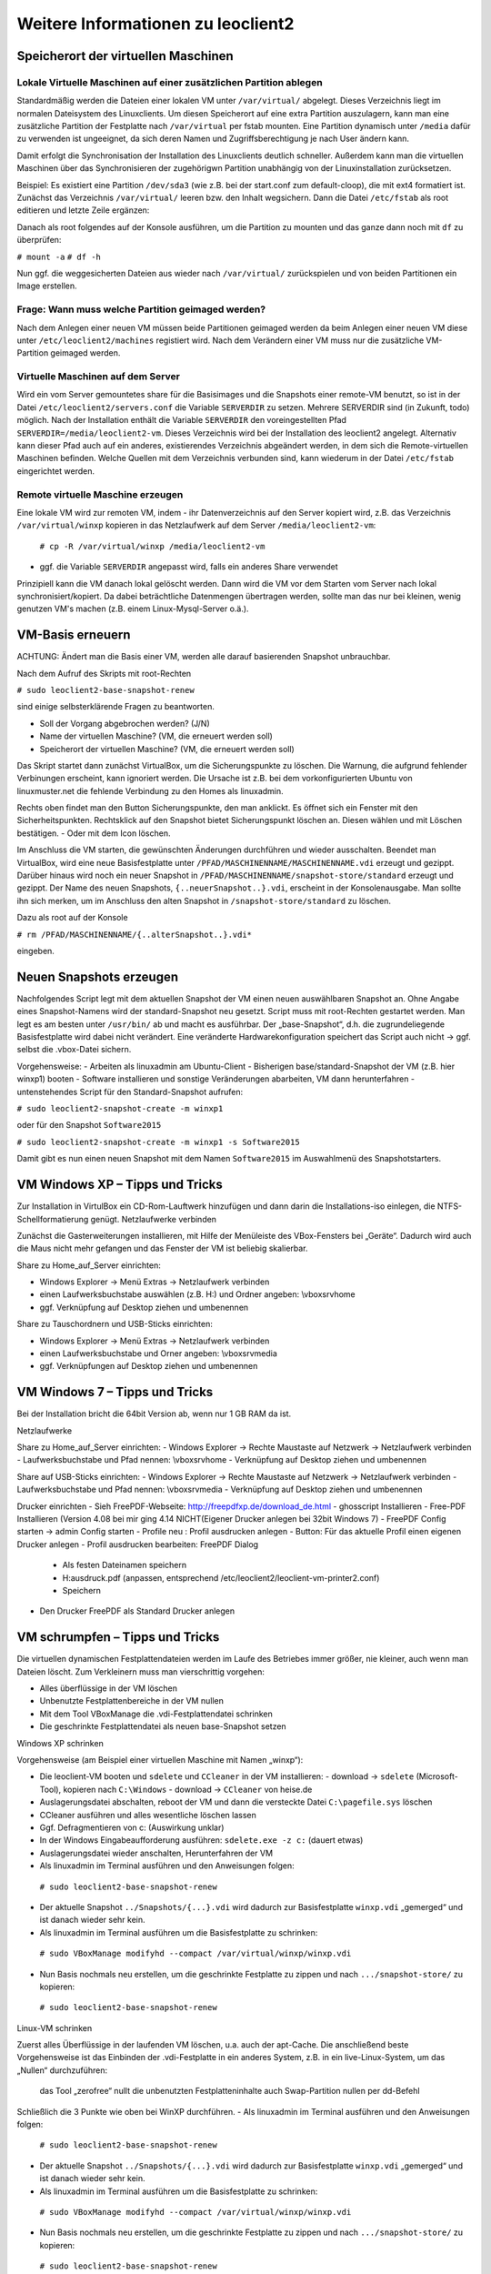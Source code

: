 Weitere Informationen zu leoclient2
===================================

Speicherort der virtuellen Maschinen
------------------------------------

Lokale Virtuelle Maschinen auf einer zusätzlichen Partition ablegen
```````````````````````````````````````````````````````````````````

Standardmäßig werden die Dateien einer lokalen VM unter ``/var/virtual/`` abgelegt. Dieses Verzeichnis liegt im normalen Dateisystem des Linuxclients. Um diesen Speicherort auf eine extra Partition auszulagern, kann man eine zusätzliche Partition der Festplatte nach ``/var/virtual`` per fstab mounten. Eine Partition dynamisch unter ``/media`` dafür zu verwenden ist ungeeignet, da sich deren Namen und Zugriffsberechtigung je nach User ändern kann.

Damit erfolgt die Synchronisation der Installation des Linuxclients deutlich schneller. Außerdem kann man die virtuellen Maschinen über das Synchronisieren der zugehörigwn Partition unabhängig von der Linuxinstallation zurücksetzen. 

Beispiel: Es existiert eine Partition ``/dev/sda3`` (wie z.B. bei der start.conf zum default-cloop), die mit ext4 formatiert ist. Zunächst das Verzeichnis ``/var/virtual/`` leeren bzw. den Inhalt wegsichern. Dann die Datei ``/etc/fstab`` als root editieren und letzte Zeile ergänzen:

.. code: bash

  #  /etc/fstab: static file system information.
  #
  /dev/sda3   /var/virtual    ext4   defaults  0  0

Danach als root folgendes auf der Konsole ausführen, um die Partition zu mounten und das ganze dann noch mit ``df`` zu überprüfen:

``# mount -a``
``# df -h``

Nun ggf. die weggesicherten Dateien aus wieder nach ``/var/virtual/`` zurückspielen und von beiden Partitionen ein Image erstellen.


Frage: Wann muss welche Partition geimaged werden?
``````````````````````````````````````````````````

Nach dem Anlegen einer neuen VM müssen beide Partitionen geimaged werden da beim Anlegen einer neuen VM diese unter ``/etc/leoclient2/machines`` registiert wird.
Nach dem Verändern einer VM muss nur die zusätzliche VM-Partition geimaged werden.


Virtuelle Maschinen auf dem Server
``````````````````````````````````

Wird ein vom Server gemountetes share für die Basisimages und die Snapshots einer remote-VM benutzt, so ist in der Datei ``/etc/leoclient2/servers.conf`` die Variable ``SERVERDIR`` zu setzen. Mehrere SERVERDIR sind (in Zukunft, todo) möglich.
Nach der Installation enthält die Variable ``SERVERDIR`` den voreingestellten Pfad ``SERVERDIR=/media/leoclient2-vm``. Dieses Verzeichnis wird bei der Installation des leoclient2 angelegt. 
Alternativ kann dieser Pfad auch auf ein anderes, existierendes Verzeichnis abgeändert werden, in dem sich die Remote-virtuellen Maschinen befinden.
Welche Quellen mit dem Verzeichnis verbunden sind, kann wiederum in der Datei ``/etc/fstab`` eingerichtet werden.


Remote virtuelle Maschine erzeugen
``````````````````````````````````

Eine lokale VM wird zur remoten VM, indem
- ihr Datenverzeichnis auf den Server kopiert wird, z.B. das Verzeichnis ``/var/virtual/winxp`` kopieren in das Netzlaufwerk auf dem Server ``/media/leoclient2-vm``:
  
  ``# cp -R /var/virtual/winxp /media/leoclient2-vm``
  
- ggf. die Variable ``SERVERDIR`` angepasst wird, falls ein anderes Share verwendet

Prinzipiell kann die VM danach lokal gelöscht werden. Dann wird die VM vor dem Starten vom Server nach lokal synchronisiert/kopiert. Da dabei beträchtliche Datenmengen übertragen werden, sollte man das nur bei kleinen, wenig genutzen VM's machen (z.B. einem Linux-Mysql-Server o.ä.).


VM-Basis erneuern
-----------------

ACHTUNG:
Ändert man die Basis einer VM, werden alle darauf basierenden Snapshot unbrauchbar.

Nach dem Aufruf des Skripts mit root-Rechten

``# sudo leoclient2-base-snapshot-renew``

sind einige selbsterklärende Fragen zu beantworten.

-   Soll der Vorgang abgebrochen werden? (J/N)
-   Name der virtuellen Maschine?          (VM, die erneuert werden soll)
-   Speicherort der virtuellen Maschine?   (VM, die erneuert werden soll)

Das Skript startet dann zunächst VirtualBox, um die Sicherungspunkte zu löschen. Die Warnung, die aufgrund fehlender Verbinungen erscheint, kann ignoriert werden. Die Ursache ist z.B. bei dem vorkonfigurierten Ubuntu von linuxmuster.net die fehlende Verbindung zu den Homes als linuxadmin.

Rechts oben findet man den Button Sicherungspunkte, den man anklickt. Es öffnet sich ein Fenster mit den Sicherheitspunkten. Rechtsklick auf den Snapshot bietet Sicherungspunkt löschen an. Diesen wählen und mit Löschen bestätigen. - Oder mit dem Icon löschen.

Im Anschluss die VM starten, die gewünschten Änderungen durchführen und wieder ausschalten. Beendet man VirtualBox, wird eine neue Basisfestplatte unter ``/PFAD/MASCHINENNAME/MASCHINENNAME.vdi`` erzeugt und gezippt. Darüber hinaus wird noch ein neuer Snapshot in ``/PFAD/MASCHINENNAME/snapshot-store/standard`` erzeugt und gezippt. Der Name des neuen Snapshots, ``{..neuerSnapshot..}.vdi``, erscheint in der Konsolenausgabe. Man sollte ihn sich merken, um im Anschluss den alten Snapshot in ``/snapshot-store/standard`` zu löschen.

Dazu als root auf der Konsole

``# rm /PFAD/MASCHINENNAME/{..alterSnapshot..}.vdi*``

eingeben.


Neuen Snapshots erzeugen
------------------------

Nachfolgendes Script legt mit dem aktuellen Snapshot der VM einen neuen auswählbaren Snapshot an. Ohne Angabe eines Snapshot-Namens wird der standard-Snapshot neu gesetzt. Script muss mit root-Rechten gestartet werden. Man legt es am besten unter ``/usr/bin/`` ab und macht es ausführbar. Der „base-Snapshot“, d.h. die zugrundeliegende Basisfestplatte wird dabei nicht verändert. Eine veränderte Hardwarekonfiguration speichert das Script auch nicht → ggf. selbst die .vbox-Datei sichern.

Vorgehensweise:
-   Arbeiten als linuxadmin am Ubuntu-Client
-   Bisherigen base/standard-Snapshot der VM (z.B. hier winxp1) booten
-   Software installieren und sonstige Veränderungen abarbeiten, VM dann herunterfahren
-   untenstehendes Script für den Standard-Snapshot aufrufen:

``# sudo leoclient2-snapshot-create -m winxp1``

oder für den Snapshot ``Software2015``

``# sudo leoclient2-snapshot-create -m winxp1 -s Software2015``

Damit gibt es nun einen neuen Snapshot mit dem Namen ``Software2015`` im Auswahlmenü des Snapshotstarters.

.. code: bash
  
  /usr/bin/leoclient2-snapshot-create
  
    #!/bin/bash
    #
    # /usr/bin/leoclient2-snapshot-create
    #
    # Usage:  leoclient2-snapshot-create -m <VM-name> -s <Snapshot-name>
    # Ohne Snapshot-name wird der standard-Snapshot gesetzt
    # Script als root ausführen
    #
     
    etcdir="/etc/leoclient2/machines"
    OPTIND=1
    VMPATH="/var/virtual"
     
    vm=""
    S_NAME="standard"
    MACHINENAME=""
    MACHINEPATH=""
     
    while getopts "m:s:" opt; do
        case "$opt" in
        m)  vm=$OPTARG
            ;;
        s)  S_NAME=$OPTARG
            ;;
        esac
    done
     
    shift $((OPTIND-1))
    [ "$1" = "--" ] && shift
     
    for file in "$etcdir"/*.conf; do
      pfad=`cat $file`
      b=$(basename "$pfad")
      if [ "$b" = "$vm" ] ; then
        MACHINENAME=$b
        MACHINEPATH=$pfad
      fi
    done
     
    if [ "$MACHINENAME" = "" ] ; then
      echo "ERROR: Virtual Machine $vm wurde nicht gefunden!"
      exit 1
    fi
     
    snapshotdir="$MACHINEPATH/Snapshots"
    s_filepfad=`find $snapshotdir -name "*.vdi" -print -quit`
     
    if [ "$s_filepfad" = "" ] ; then
      echo "ERROR: Kein Snapshot *.vdi gefunden!"
      exit 1
    fi
     
    SNAPSHOTPATH="$MACHINEPATH/snapshot-store/$S_NAME"
     
    if [ -d "$SNAPSHOTPATH" ]; then
      rm -Rf $SNAPSHOTPATH/*
    else
      mkdir "$SNAPSHOTPATH"
    fi 
     
    cp -f "$s_filepfad" "$SNAPSHOTPATH"
    FILESIZE=$(stat -c%s "$s_filepfad")
    echo $FILESIZE > "$SNAPSHOTPATH/filesize.vdi"
     
    sf=$(basename "$s_filepfad")
    z_filepfad="$SNAPSHOTPATH/$sf.zip"
     
    zip -9 -j $z_filepfad $s_filepfad
    FILESIZE=$(stat -c%s "$z_filepfad")
    echo $FILESIZE > "$SNAPSHOTPATH/filesize.vdi.zipped"
     
    chmod -R 755 "$SNAPSHOTPATH"
     
    echo "  OK: Snapshot $sf wurde als $S_NAME gesetzt."
     
    exit 0


VM Windows XP – Tipps und Tricks
--------------------------------

Zur Installation in VirtulBox ein CD-Rom-Lauftwerk hinzufügen und dann darin die Installations-iso einlegen, die NTFS-Schellformatierung genügt.
Netzlaufwerke verbinden

Zunächst die Gasterweiterungen installieren, mit Hilfe der Menüleiste des VBox-Fensters bei „Geräte“. Dadurch wird auch die Maus nicht mehr gefangen und das Fenster der VM ist beliebig skalierbar.

Share zu Home_auf_Server einrichten:

-    Windows Explorer → Menü Extras → Netzlaufwerk verbinden
-    einen Laufwerksbuchstabe auswählen (z.B. H:) und Ordner angeben: \\vboxsrv\home
-    ggf. Verknüpfung auf Desktop ziehen und umbenennen

Share zu Tauschordnern und USB-Sticks einrichten:

-    Windows Explorer → Menü Extras → Netzlaufwerk verbinden
-    einen Laufwerksbuchstabe und Orner angeben: \\vboxsrv\media
-    ggf. Verknüpfungen auf Desktop ziehen und umbenennen


VM Windows 7 – Tipps und Tricks
-------------------------------

Bei der Installation bricht die 64bit Version ab, wenn nur 1 GB RAM da ist.

Netzlaufwerke

Share zu Home_auf_Server einrichten:
-    Windows Explorer → Rechte Maustaste auf Netzwerk → Netzlaufwerk verbinden
-    Laufwerksbuchstabe und Pfad nennen: \\vboxsrv\home
-    Verknüpfung auf Desktop ziehen und umbenennen

Share auf USB-Sticks einrichten:
-    Windows Explorer → Rechte Maustaste auf Netzwerk → Netzlaufwerk verbinden
-    Laufwerksbuchstabe und Pfad nennen: \\vboxsrv\media
-    Verknüpfung auf Desktop ziehen und umbenennen

Drucker einrichten
-    Sieh FreePDF-Webseite: http://freepdfxp.de/download_de.html
-    ghosscript Installieren
-    Free-PDF Installieren (Version 4.08 bei mir ging 4.14 NICHT(Eigener Drucker anlegen bei 32bit Windows 7)
-    FreePDF Config starten → admin Config starten
-    Profile neu : Profil ausdrucken anlegen
-    Button: Für das aktuelle Profil einen eigenen Drucker anlegen
-    Profil ausdrucken bearbeiten: FreePDF Dialog

     -   Als festen Dateinamen speichern
     -   H:\ausdruck.pdf (anpassen, entsprechend /etc/leoclient2/leoclient-vm-printer2.conf)
     -   Speichern

-    Den Drucker FreePDF als Standard Drucker anlegen


VM schrumpfen – Tipps und Tricks
--------------------------------

Die virtuellen dynamischen Festplattendateien werden im Laufe des Betriebes immer größer, nie kleiner, auch wenn man Dateien löscht. Zum Verkleinern muss man vierschrittig vorgehen:

-    Alles überflüssige in der VM löschen
-    Unbenutzte Festplattenbereiche in der VM nullen
-    Mit dem Tool VBoxManage die .vdi-Festplattendatei schrinken
-    Die geschrinkte Festplattendatei als neuen base-Snapshot setzen

Windows XP schrinken

Vorgehensweise (am Beispiel einer virtuellen Maschine mit Namen „winxp“):

-    Die leoclient-VM booten und ``sdelete`` und ``CCleaner`` in der VM installieren:
     -   download → ``sdelete`` (Microsoft-Tool), kopieren nach ``C:\Windows``
     -   download → ``CCleaner`` von heise.de
-    Auslagerungsdatei abschalten, reboot der VM und dann die versteckte Datei ``C:\pagefile.sys`` löschen
-    CCleaner ausführen und alles wesentliche löschen lassen
-    Ggf. Defragmentieren von c: (Auswirkung unklar)
-    In der Windows Eingabeaufforderung ausführen: ``sdelete.exe -z c:`` (dauert etwas)
-    Auslagerungsdatei wieder anschalten, Herunterfahren der VM
-    Als linuxadmin im Terminal ausführen und den Anweisungen folgen:

    ``# sudo leoclient2-base-snapshot-renew``

-    Der aktuelle Snapshot ``../Snapshots/{...}.vdi`` wird dadurch zur Basisfestplatte ``winxp.vdi`` „gemerged“ und ist danach wieder sehr kein.
-    Als linuxadmin im Terminal ausführen um die Basisfestplatte zu schrinken:

    ``# sudo VBoxManage modifyhd --compact /var/virtual/winxp/winxp.vdi``

-    Nun Basis nochmals neu erstellen, um die geschrinkte Festplatte zu zippen und nach ``.../snapshot-store/`` zu kopieren:

    ``# sudo leoclient2-base-snapshot-renew``

Linux-VM schrinken

Zuerst alles Überflüssige in der laufenden VM löschen, u.a. auch der apt-Cache. Die anschließend beste Vorgehensweise ist das Einbinden der .vdi-Festplatte in ein anderes System, z.B. in ein live-Linux-System, um das „Nullen“ durchzuführen:

    das Tool „zerofree“ nullt die unbenutzten Festplatteninhalte
    auch Swap-Partition nullen per dd-Befehl

Schließlich die 3 Punkte wie oben bei WinXP durchführen.
-    Als linuxadmin im Terminal ausführen und den Anweisungen folgen:

    ``# sudo leoclient2-base-snapshot-renew``

-    Der aktuelle Snapshot ``../Snapshots/{...}.vdi`` wird dadurch zur Basisfestplatte ``winxp.vdi`` „gemerged“ und ist danach wieder sehr kein.
-    Als linuxadmin im Terminal ausführen um die Basisfestplatte zu schrinken:

    ``# sudo VBoxManage modifyhd --compact /var/virtual/winxp/winxp.vdi``

-    Nun Basis nochmals neu erstellen, um die geschrinkte Festplatte zu zippen und nach ``.../snapshot-store/`` zu kopieren:

    ``# sudo leoclient2-base-snapshot-renew``

Das Tool VBoxManage kann nur .vdi-Datein schrinken. Dateien vom Typ .vmdk müssen zuerst in .vdi-Datein umgewandelt werden und danach ge-shrinked werden:

``# VBoxManage clonehd disk1.vmdk disk1.vdi --format vdi``

``# VBoxManage modifyhd --compact disk1.vdi``


Netzwerkeinstellungen einer VM
------------------------------

Die Netzwerkkonfiguration der VM erfolgt durch eine Datei ``network.conf``, die zusätzlich im Verzeichnis der VM angelegt werden muss. Fehlt diese Datei oder treten Fehler bei der Konfiguration auf, werden beim Snapshot-Start des leovirtstarters2 immer alle Netzwerkkarten deaktiviert.

Möchte man eine Netzwerkkarte aktivieren, so muss im Maschinenverzeichnis der VM eine Datei <MASCHINENPFAD>/network.conf angelegt werden, die 5 Einträge in einer Zeile, durch Strichpunkt getrennt, enthält. Diese Konfiguration gilt dann für alle lokalen Snapshots dieser VM.
-    hostname (Name des Linux-Clients auf dem VirtualBox installiert ist)
-    vm-nic (1-4)
-    mode (none|null|nat|bridged|intnet|hostonly|generic|natnetwork)
-    macaddress
-    devicename (eth0,eth1,…) oder (auto-unused-nic|auto-used-nic)

Z.B. ``/var/virtual/winxp/network.conf``
  
.. code: bash

    # Beispiel einer NAT-Netzwerkkarte
    r100-pclehrer;1;nat;080011223344;auto-used-nic

Folgendes typische Netzwereinstellungen können bisher (Version 0.5.4-1, Juli 2015) umgesetzt werden:
-    nat - NAT auf die NIC des pädagogischen Netzes (VM kann ins Internet)
-    bridged + auto-used-nic - Bridge auf die Karte ins pädagogische Netz
-    bridged + auto-unused-nic - Bridge auf eine zweite Karte (nicht ins pädagogische Netz verbunden -> unused)

Mit Hilfe des ``hostname`` kann man z.B. auf verschiedenen Clients verschiedene MAC-Adressen in der VM für den Bridged-Modus verwenden.

Es gibt insgesamt 4 Möglichkeiten eine ``network.conf`` -Datei abzulegen: zweimal lokal und zweimal im ``SERVERDIR``. Für die Priorität der Möglichkeiten gilt folgende Reihenfolge:

-    Ist auf dem Server speziell für einen Snapshot der VM eine eigene Datei ``<SERVERDIR>/<MACHINENAME>/snapshot-store/<SNAPSHOT>/network.conf`` vorhanden, so wird diese benutzt.
-    Danach wird die Datei auf dem Server für die VM ``<SERVERDIR>/<MACHINENAME>/network.conf`` ausgewertet (falls vorhanden).
-    Anschließend wird die lokale Datei für den Snapshot der VM ``<lokaler Maschinenpfad>/network.conf`` ausgewertet (falls vorhanden).
-    Abschließend wird die lokale Datei für die VM ``<lokaler Maschinenpfad>/snapshot-store/<SNAPSHOT>/network.conf`` ausgewertet (fals vorhanden).
-    Ist keine Datei ``network.conf`` vorhanden, werden alle Netzwerkkarten für die VM deaktiviert.


Berechtigungen zum Starten einer VM bzw. eines Snapshots
--------------------------------------------------------

An welchen Rechnern (Hosts) welcher User eine VM starten darf wird in ``/PFAD/MASCHINENNAME/image.conf`` konfiguriert.

Es werden USER, GROUP, HOST, ROOM gelistet, die Zugriff erhalten sollen (Positivliste). Wenn nichts konfiguriert wird, haben alle User von allen Hosts Zugriff.
Es gibt 2 Arten des Zugriffs:

USER-LEVEL Zugriff:
Zeile mit user=user1,user2 für den Zugriff eines Users
Zeile mit group=group1,group2 für den Zugriff eines in der primären/sekundären Gruppe group1,group2 befindlichen Users (z.B. teachers)

HOST-LEVEL Zugriff:
Zeile mit host=host1,host2 für den Zugriff eines Hosts
Zeile mit room=raum1,raum2 für den Zugriff eines in der primären Gruppe raum1,raum2 befindlichen Hosts

Um eine Maschine starten zu können, müssen BEIDE Level erfüllt sein (logische UND-Verknüpfung): Der User muss auf die VM zugreifen dürfen UND der Host muss die VM starten dürfen.
Die Dateirechte der VM- bzw. Snapshot-Verzeichnisse müssen so eingestellt sein (z.B. Zugriff für alle), das die Konfigurierten USER, GROUP, HOST, ROOM Zugriff auf die VM/den Snapshot besitzen.

Beispieldatei image.conf

.. code: bash

  # Berechtigugen eine VM zu starten. 
  group=teachers
  host=
  room=lehrerzimmer

Hinweis: Die Berechtigung für einen einzelnen Snapshot wird nur dann korrekt ausgewertet, wenn beim HOST-LEVEL beide Optionen host und room auftauchen. Fehlt z.B. die „room“-Option ist jeder Raum und damit auch jeder Host zugelassen!

Stand Version 0.5.4-1 Juli 2015: Die Gruppen- und User-Beschränkung auf VM-Ebene wird z.Z. nicht korrekt ausgelesen → 'group' und 'user' damit ohne Funktion


Leoclient-1-VM's umziehen nach Leoclient2
-----------------------------------------

Umzug einer bestehenden virtuellen Maschine (VM) unter ``leoclient`` Version 1 auf ``leoclient2``. 
(Hinweis: Es kann grundsätzlich jede VM mit genau einem Snapshot integriert werden.)

Zunächst erzeugt man eine neue virtuelle Maschine nach Anleitung mit ``leoclient2-init`` (mit root-Rechten).
Die Größe der Festplatte sollte der Größe der Festplatte der vorhandenen Maschine entsprechen.
Der hier verwendete Name ``win-umzug`` kann natürlich angepasst werden.

Auf die Installation des Betriebssystems kann verzichtet und VirtualBox kann sofort wieder geschlossen werden.

Dann benötigt man die virtuelle Festplatte und den Standardsnapshot der alten VM und kopiert die virtuelle Festplatte (vdi-Datei) in das Verzeichnis der neuen VM unter ``leoclient2`` (hier nach ``/var/virtual/win-umzug``) auf die Festplatten-Datei (hier: ``win-umzug.vdi``).
Außerdem kopiert man den Snapshot in das Unterverzeichnis ``Snapshot`` unter Verwendung des bestehenden Dateinamens der Snapshot-Datei der neuen virtuellen Maschine (bestehende Datei ersetzen).

Anschließend startet man den ``leovirtstarter2`` mit normalen Benutzerrechten über die Konsole mit ``$ leovirtstarter2`` und wählt die neue erstellte Maschine aus. Die VM wird wie vorgefunden gestartet.

Da die Zuordnung in den Konfigurationsdateien noch nicht stimmt, bricht das Starten mit einer Fehlermeldung ab.

Den Hinweis aus der Fehlermeldung nimmt man zur Korrektur der Konfigurationsdatei für die neue VM (hier: ``/var/virtual/win-umzug/win-umzug.vbox``).
Dabei muss man in diesem Beispiel die Einträge ``{764a4d59-464c-45ea-bd58-ee5ba35c1f09}`` durch ``{a9fbe850-cb0d-45d1-a08b-619fc3457410}`` ersetzen (vgl. Fehlermeldung).
Die entsprechenden Abschnitte für HardDisks und StorageController könnten dann wie folgt aussehen:

.. code: bash

    (...)
    <HardDisks>
      <HardDisk uuid="{a9fbe850-cb0d-45d1-a08b-619fc3457410}" location="win-umzug.vdi" format="VDI" type="Normal">
        <HardDisk uuid="{4852257a-b9b9-4a69-8b75-84555b24064d}" location="Snapshots/{4852257a-b9b9-4a69-8b75-84555b24064d}.vdi" format="VDI"/>
      </HardDisk>
    (...)
    <StorageControllers>
      <StorageController name="win-umzug" type="PIIX4" PortCount="2" useHostIOCache="true" Bootable="true">
        <AttachedDevice type="HardDisk" port="0" device="0">
          <Image uuid="{a9fbe850-cb0d-45d1-a08b-619fc3457410}"/>
        </AttachedDevice>
      </StorageController>
    </StorageControllers>
    (...)
    

Die Datei ``VirtualBox.xml`` muss nicht angepasst werden.

Anschließend sollte die neue-alte VM über den ``leovirtstarter2`` gestartet werden können.


Alte Dateien von leoclient (Version 1) entfernen
------------------------------------------------

Software-Pakete entfernen
`````````````````````````

Die Pakete des alten Leoclient müssen von Hand entfernt werden:

``# apt-get purge leoclient-leovirtstarter-client leoclient-leovirtstarter-common``
``# apt-get purge leoclient-leovirtstarter-server leoclient-tools leoclient-virtualbox leoclient-vm-printer``

Evtl. alte Daten von leoclient (Version 1) entfernen:

``# rm -rf /etc/leoclient``


Rechte korrigieren
``````````````````

Der leovirtstarter2 benötigt sudo-Rechte zur Starten der virtuellen Maschinen.
Dies wird mit dem folgenden Paket eingerichtet:

``# apt-get install linuxmuster-client-sudoers``

Eventuell muss auch die sudoers-Datei editiert werden. Dort sollten keine Einträge zu ``linuxmuster`` mehr vorhanden sein (ggf. löschen), da diese nach ``/etc/sudoers.d/10-linuxmuster-client-sudoers`` ausgelagert sind. 
Kommando zum Starten des Editors für die sudoers-Datei:

``# visudo``

z.B.: Inhalt der Datei:

``#``
``# This File MUST be edited with the 'visudo' command as root.``
``#``
``...``
``...``
``%sudo   ALL=(ALL:ALL) ALL``
``# see sudoers(5) for more Information on "#include" directives.``
``#includedir /etc/sudoers.d``


Hintergrundinformationen
------------------------

Virtuelle Maschine erzeugen
```````````````````````````

Beim Anlegen einer virtuellen Maschine mit ``leoclient2-init`` wird der Pfad zur Maschine in ``/etc/leoclient2/machines/MASCHINENNAME.conf`` gespeichert.

Nach Beenden von Virtualbox werden folgende Aktionen vom Script ausgeführt:
- Ein Snapshot wird erzeugt (in ``/PFAD/MASCHINENNAME/Snapshot/``) und dieser als Standard-Snapshot nach ``PFAD/MASCHINENNAME/snapshot-store/standard/`` gesichert.
- Außerdem werden die Konfigurationsdateien (compreg.dat, VirtualBox.xml, xpti.dat und MASCHINENNAME.vbox) gesichert nach ``/PFAD/MASCHINENNAME/defaults/``.
- Abschließend werden alle Dateirechte für den Einsatz gesetzt (z.B. ``/PFAD/MASCHINENNAME/MASCHINENNAME.vdi`` nur lesbar, da diese Datei nicht verändert werden darf)

Jede VM ist vollständig in ihrem Maschinenverzeichnis gespeichert.


Serverbasierte VM kopieren, lokaler cache
`````````````````````````````````````````

Die auf dem Server liegenden gezippten Basisimages und Snapshots werden (falls lokal nicht vorhanden oder verändert) beim Start in den lokalen cache kopiert und dann lokal an die Stelle entpackt, wo sie genutzt werden. Der Cache hat eine maximale Größe, die in ``SERVERDIR/caches.conf`` definiert wird. Es empfielt sich dafür ein lokales Datenlaufwerk zu verwenden. Falls das nicht vorhanden ist, ein Verzeichnis auf der Partition mit den virtuellen Maschinen.


Virtuelle Maschine starten
``````````````````````````

VirtualBox startet mit der Umgebungsvariablen ``VBOX_USER_HOME`` (``$ export VBOX_USER_HOME=/PFAD/MASCHINENNAME``) und mit der Einstellung für den Standardort für die VM für Virtualbox (``$ VBoxManage setproperty machinefolder /PFAD/MASCHINENNAME``).
Mit diesen Anpassungen und anschließendem Starten von Virtualbox (``$ VirtualBox``) kann eine VM auch von Hand gestartet werden.

Damit ``leovirtstarter2`` eine lokale Maschine findet, muss in ``/etc/leoclient2/machines/MASCHINENNAME.conf`` ihr Pfad eingetragen sein. (leoclient2-init erzeugt diese Datei automatisch). Der Standard-Pfad für die lokalen VM ist dabei ``/var/virtual/`` .

Außer den lokal vorhandenen Maschinen wird auch in allen in ``SERVERDIR`` konfigurierten Pfaden nach Maschinen gesucht. (Der Pfad MUSS NICHT remote liegen, allerdings geht ``leovirtstarter2`` davon aus und holt diese Maschinen in gezippter Form (Netzwerk-Bandbreitenschonend) zu den lokalen Maschinen und startet Sie dort). 
Der Standard-Pfad für die remote VM ist dabei ``/media/leoclient2-vm`` .

Auflisten kann man alle sichtbaren VM's mit:
``$ leovirtstarter2 -i``
``$ leovirtstarter2 --info``

Wird mit dem ``leovirtstarter2`` ein Snapshot einer VM zum Starten ausgewählt, wird folgendes abgearbeitet:
- Kopieren der Standard-Konfigurationsdateien aus ``/PFAD/MASCHINENNAME/defaults/`` nach ``/PFAD/MASCHINENNAME/`` 
- Anpassen folgender Angaben:

  - Shared Folder verbinden ins Heimatverzeichnis des angemeldeten Benutzers
  - Netzwerkeinstellungen (verschiedene Möglichkeiten stehen zur Verfügung)

- Starten der Maschine

Gibt es die Maschine auch Remote, können zusätzlich folgende Dinge erfolgen:
- Snapshots wird gegebenenfalls vom Server in den lokalen Cache kopiert.
- Reparatur des Basisimages, falls notwendig
- Update der lokalen VM durch die Remote-VM, falls verschieden.
- Der Snapshot wird aus dem Cache bzw. aus ``/PFAD/MASCHINENNAME/snapshot-store/default/`` nach ``/PFAD/MASCHINENNAME/Snapshots/{…}.vdi`` entzippt


VM direkt starten
`````````````````

Nachfolgendes Script startet direkt ohne Dialog eine VM. Das Script ermittelt den aktuellen Snapshot-Namen ``{…}.vdi`` aus der VBox-XML-Datei der VM. Dann wird der gezippte-Snapshot verwendet. Starten, „wie vorgefunden“ klappt nicht, wenn sich die VM im einem „gespeicherten Zustand“ befindet.
Script unter ``/usr/bin`` ablegen und ausführbar machen. Die Rechteanpassung erfolgt mit Hilfe des ``leovirtstarter2``. Eine Datei ``network.conf`` wird von dem Script nicht ausgewertet. Bei den Berechtigugen wird nur der Snapshot und die primäre Gruppe des Users überprüft
Aufruf z.B.:

``# leoclient2-directstart -m winxp -r 1024 -s standard``

.. code: bash

  /usr/bin/leoclient2-directstart
  
    #! /bin/bash
    #
    #  /usr/bin/leoclient2-directstart -m <VM> -s <Snapshot> -r <RAM>
    #
    #  m: Name der lokalen VM
    #  s: Name des lokalen Snapshots, ohne wird "wie vorgefunden" verwendet
    #  r: RAM in MB
    #
    #  Version 3 - September 2015
     
    etcdir="/etc/leoclient2/machines"
    OPTIND=1
     
    vm=""
    S_NAME=""
    MACHINENAME=""
    MACHINEPATH=""
    RAM="1024"
     
    while getopts "m:s:r:" opt; do
        case "$opt" in
        m)  vm=$OPTARG
            ;;
        s)  S_NAME=$OPTARG
            ;;
        r)  RAM=$OPTARG
            ;;
        esac
    done
     
    shift $((OPTIND-1))
    [ "$1" = "--" ] && shift
     
    for file in "$etcdir"/*.conf; do
      pfad=`cat $file`
      b=$(basename "$pfad")
      if [ "$b" = "$vm" ] ; then
        MACHINENAME=$b
        MACHINEPATH=$pfad
      fi
    done
     
    if [ "$MACHINENAME" = "" ] ; then
      echo "ERROR: Die Virtuelle Maschine $vm wurde nicht gefunden!"
      exit 1
    fi
     
    sudo /usr/bin/leovirtstarter2 --set-permissions
     
    if [ "$S_NAME" != "" ] ; then
      SNAPSHOTPATH="$MACHINEPATH/snapshot-store/$S_NAME"
      if [ -d "$SNAPSHOTPATH" ]; then
        # Name des aktuellen Snapshots aus der VBox-XML-Dstei ermitteln
        XMLPATH="$MACHINEPATH/defaults/$MACHINENAME.vbox"
        SNAPSHOTNAME=`sed -n 's|.*location="Snapshots\/\([^"]*\).*|\1|p' $XMLPATH`
        # echo $SNAPSHOTNAME
        if [ -f "$SNAPSHOTPATH/$SNAPSHOTNAME.zip" ]; then
          rm -Rf "$MACHINEPATH/Snapshots"/*
          unzip "$SNAPSHOTPATH/$SNAPSHOTNAME.zip" -d "$MACHINEPATH/Snapshots"
          cp -f "$MACHINEPATH/defaults/$MACHINENAME.vbox" "$MACHINEPATH"
          echo "zip"
        elif [ -f "$SNAPSHOTPATH/$SNAPSHOTNAME.ZIP" ]; then
          rm -Rf "$MACHINEPATH/Snapshots"/*
          unzip "$SNAPSHOTPATH/$SNAPSHOTNAME.ZIP" -d "$MACHINEPATH/Snapshots"
          cp -f "$MACHINEPATH/defaults/$MACHINENAME.vbox" "$MACHINEPATH"
        else
          echo "ERROR: Snapshot $S_NAME wurde nicht gefunden!"
          exit 1
        fi
      fi
    fi
     
    # Berechtigungen des Snapshots Ueberpruefen
     
    if [ -f "$SNAPSHOTPATH/image.conf" ]; then
      auser=1
      ahost=1
      buser=0
      bhost=0
      HOST=$(hostname)
      ROOM=`groups $HOST | gawk -F" " '{ print $3 }'`
      GROUP=`groups $USER | gawk -F" " '{ print $3 }'`
      # echo  "---$USER---$GROUP---$HOST---$ROOM---"
      IFS="="
      while read -r name value
      do
        liste=${value//\"/}
        # echo "Inhalt von $name ist $liste"
        if [ "$name" == "user" ]; then
          auser=0
          IFS=","
          for u in $liste
            do
              if [ "$USER" == "$u" ]; then
                buser=1
                echo "Berechtigung user gefunden: $u"
              fi
            done
        fi
        if [ "$name" == "group" ]; then
          auser=0
          IFS=","
          for u in $liste
            do
              if [ "$GROUP" == "$u" ]; then
                buser=1
                echo "Berechtigung group gefunden: $u"
              fi
            done
        fi
        if [ "$name" == "host" ]; then
          ahost=0
          IFS=","
          for u in $liste
            do
              if [ "$HOST" == "$u" ]; then
                bhost=1
                echo "Berechtigung host gefunden: $u"
              fi
            done
        fi
        if [ "$name" == "room" ]; then
          ahost=0
          IFS=","
          for u in $liste
            do
              if [ "$ROOM" == "$u" ]; then
                bhost=1
                echo "Berechtigung room gefunden: $u"
              fi
            done
        fi
        IFS="="
      done < "$SNAPSHOTPATH/image.conf"
     
      if [ $auser = 0 ] && [ $buser = 0 ]; then
        echo "User/Group hat keine Berechtigung -> ABBRUCH"
        exit 1
      fi
     
      if [ $ahost = 0 ] && [ $bhost = 0 ]; then
        echo "Host/Room hat keine Berechtigung -> ABBRUCH"
        exit 1
      fi
    fi
     
    export VBOX_USER_HOME=$MACHINEPATH
     
    /usr/bin/VBoxManage sharedfolder remove "$vm" --name home 
    /usr/bin/VBoxManage sharedfolder add "$vm" --name home --hostpath "$HOME/Home_auf_Server"
    /usr/bin/VBoxManage modifyvm "$vm" --memory "$RAM"
    /usr/bin/VBoxManage startvm "$vm" --type gui
     
    exit 0

Zum bequemen Starten kann man einen Desktop-Starter anlegen, z.B. für die VM „winxp“ mit 1024 MB RAM und „standard“-Snapshot:

.. code: bash

  leoclient2-directstart.desktop

    [Desktop Entry]
    Version=1.0
    Type=Application
    Name=VirtualBox Direktstart
    Comment=Starting Snapshots of VirtualBox
    Comment[de]=Starten von VirtualBox Snapshots
    Exec=/usr/bin/leoclient2-directstart -m winxp -r 1024 -s standard
    Icon=leovirtstarter2
    Categories=Graphics;Engineering;
    Categories=Emulator;System;Application;
    Terminal=false

Hinweis: Nach Anlegen dieser Datei muss diese ausführbar gesetzt werden.


Datenstruktur einer VM
``````````````````````

Virtualbox-Dateien
In der obersten Verzeichnisebene im Verzeichnis der VM verwaltet VirtualBox die aktuell verwendete Maschine:
- Die Basisdatei ist ``MASCHINENNAME.vdi``, sie enthält den Basis-Zustand der Festplatte und ist meist mehrere GB groß
- Konfigurationsdateien
- Logdateien
- usw. ...
- Im Unterverzeichnis ``Snapshots`` verwaltet VirtualBox den aktuell verwendeten Snapshot {*}.vdi.

leoclient2-Dateien
- ``MASCHINENNAME.conf`` beinhaltet den Pfad in dem die VM erstellt wurde. Dorthin wird sie im Fall einer remoten Maschine auch wieder entpackt (funktioniert nur in diesem Pfad)
- ``network.conf`` ist optional. Konfiguriert die Netzwerkkarten der Virtuellen Maschine (falls keine network.conf speziell für den Snapshot exisiert)
- ``image.conf`` ist optional.
- Das Unterverzeichnis ``snapshot-store`` enthält in Unterverzeichnissen weitere Snapshots. (Bei einer lokalen VM ist meist nur das Verzeichnis standard vorhanden):
- ``{*}.vdi`` ist die Snapshot-Datei. 
- ``{*}.vdi.zip`` ist die gezippte Snapshot-Datei (nur etwa 1/3 so groß wie ``{*}.vdi)`` .
- ``filesize.vdi`` ist eine Textdatei und enthält die Größe von ``{*}.vdi`` .
- ``filesize.vdi.zipped`` ist eine Textdatei und enthält die Größe von ``{*}.vdi.zip`` .
- ``network.conf`` ist optional. Konfiguriert die Netzwerkkarten für diesen Snapshot.
- Das Unterverzeichnis ``defaults`` enthält ein Backup der Konfigurationsdateien. Vor dem Start der Maschine kann mit diesen Dateien die Maschine zurückgesetzt werden (Kopieren auf eine Verzeichnisebene höher).


Übersicht der Scripte/Befehle zum leoclient2
````````````````````````````````````````````

- leoclient2-init 		legt eine neue lokale VM an

- leovirtstarter2 		startet das grafische Auswahlfenster und anschließend die VM
  mit Optionen
  --info 	listet alle VMs auf der Konsole auf
  --vbox 	startet das grafische Auswahlfenster und VirtualBox ohne die VM zu starten
  -h 	        Hilfe anzeigen
  --local-snapshots 	nur lokale Snapshots listen
  --ignore-virtualbox 	startet den leovirtstarter auch wenn gerade VirtualBox ausgeführt wird
  --serverdir <abs path> 	verwendet anderen Pfad statt SERVERDIR zu den remote VMs

- leoclient2-base-snapshot-renew 		Erstellt eine neue Basisfestplatte mit dem aktuellen Snapshot der zur bisherigen Basisfestplatte ge-„merged“ wird. Der „Aktuelle Zustand“ wird somit gesichert/festgeschrieben.

- leoclient2-vm-move 		Importiert eine VM (z.B. vom externen Speichermedium) oder verschiebt ein VM

- VBoxManage 	mit vielen Optionen 	Konsolen-Tool zum Bearbeiten von VMs 


Entwicklungsdokumentation des leoclient2
````````````````````````````````````````

siehe http://www.linuxmuster.net/wiki/entwicklung:linuxclient:leoclient2


Fehlersuche - Fehlerbehebung
````````````````````````````

Log-Datei
'''''''''
Am Client findet man unter ``/tmp/leovirtstarter2.log`` die aktuelle log-Datei des ``leovirtstarters2`` zur Fehlersuche.

Endlosschleife bei ``leoclient2-base-snapshot-renew``
'''''''''''''''''''''''''''''''''''''''''''''''''''''
Problem: Das Script ``leoclient2-base-snapshot-renew`` läuft in eine Endlosschleife, wenn im Verzeichnis ``<lokaler Maschinenpfad>/Snapshots/`` eine verweiste Snapshot-Datei übrig bleibt.
Lösung: Die verweiste Snapshot-Datei manuell löschen, dann ``leoclient2-base-snapshot-renew`` nochmals ausführen.

Snapshot passt nicht zur Basisfestplatte
''''''''''''''''''''''''''''''''''''''''
Nach einem ``leoclient2-base-snapshot-renew`` werden bisherige Snapshots unbrauchbar und sollten auch nicht mehr verwendet werden. Der Snapshotname wird dabei auch geändert. In der Datei ``<Maschinennamen>.vbox`` wird der aktuell gültige ``Snapshotnamen {…}.vdi`` aufgeführt.
Problem: Unter ``<Maschinenpfad>/Snapshots`` liegt ein alter Snapshot, der Name passt nicht. VirtualBox startet deshalb nicht.
Lösung: Den Snapshot in ``<Maschinenpfad>/Snapshots`` manuell löschen und dann einen Snapshot mit dem aktuellen Namen aus ``<Maschinenpfad>/snapshot-store/standard/`` in das Verzeichnis ``<Maschinenpfad>/Snapshots`` kopieren.

``network.conf`` für lokalen Snapshot bereitstellen
'''''''''''''''''''''''''''''''''''''''''''''''''''
Problem: Aktuell wertet der ``leovirtstarter2`` eine ``network.conf`` im Verzeichnis des lokalen Snapshots nicht aus. (leoclient2-Version: 0.5.4-1)
Lösung: Wenn man jedoch eine ``network.conf`` im remote-Pfad des Snapshots ablegt, wird diese ausgewertet. Weitere Dateien müssen im remote-Pfad nicht vorhanden sein. Der remote-Pfad muss nicht zwingend remote liegen!
Z.B. mit den voreingestellten Standard-Pfaden des Snapshots „physik“:

    lokaler Snapshot-Pfad: ``/var/virtual/winxp1/snapshot-store/physik/...``
    ergibt ``network.conf``-Pfad: ``/media/leoclient2-vm/winxp1/snapshot-store/physik/network.conf``

``leovirtstarter2`` zeigt/startet "wie vorgefunden" nicht
'''''''''''''''''''''''''''''''''''''''''''''''''''''''''
Problem: Im Auswahlmenü wird „wie vorgefunden“ nicht angezeigt oder kann nicht gestartet werden.
Ursache 1: Die VM wurde nicht ausgeschaltet sondern befindet sich in einem gespeicherten Zustand. Im Verzeichnis ``.../Snapshots`` befindet sich eine ``*.sav``-Datei.
Lösung 1: Den „Standard“-Snapshot starten oder die Maschine direkt mit VirtualBox starten und dann herunterfahren.
Ursache 2: Im Verzeichnis ``Maschinenpfad>/Snapshots/`` befinden sich überflüssige Dateien.
Lösung 2: Alle Dateien löschen bis auf den aktuellen Snapshot: ``{...}.vdi``. Der Name/die UUID des aktuellen Snapshots kann man (falls unklar) aus der ``<Maschinenname>.vbox``-Datei ermitteln.

